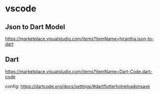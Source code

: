 * vscode

** Json to Dart Model  
   https://marketplace.visualstudio.com/items?itemName=hirantha.json-to-dart

** Dart
   https://marketplace.visualstudio.com/items?itemName=Dart-Code.dart-code

   config: https://dartcode.org/docs/settings/#dartflutterhotreloadonsave


   
   

   
